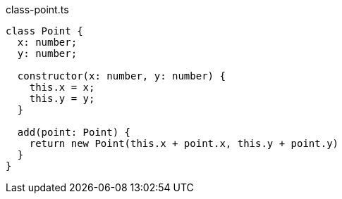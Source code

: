 :experimental:
:source-highlighter: coderay
:icons: font

.class-point.ts
[source,javascript]
----
class Point {
  x: number;
  y: number;

  constructor(x: number, y: number) {
    this.x = x;
    this.y = y;
  }

  add(point: Point) {
    return new Point(this.x + point.x, this.y + point.y)
  }
}
----